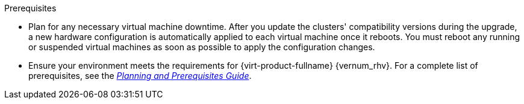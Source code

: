 ifdef::upgrade[]
[id='Upgrade_Prerequisites_{context}']

= Prerequisites
endif::upgrade[]

ifndef::upgrade[]
.Prerequisites
endif::upgrade[]

* Plan for any necessary virtual machine downtime. After you update the clusters' compatibility versions during the upgrade, a new hardware configuration is automatically applied to each virtual machine once it reboots. You must reboot any running or suspended virtual machines as soon as possible to apply the configuration changes.

// This link must always be the latest version.
* Ensure your environment meets the requirements for {virt-product-fullname} {vernum_rhv}. For a complete list of prerequisites, see the link:{URL_downstream_virt_product_docs}/planning_and_prerequisites_guide/index#RHV_requirements[__Planning and Prerequisites Guide__].

ifdef::rhv-doc[]
// This link must always be the latest version.
* Ensure the hosts have the correct repositories enabled.
For the list of required repositories, see link:{URL_virt_product_docs}html/installing_{URL_product_virt}_as_a_self-hosted_engine_using_the_cockpit_web_interface/installing_hosts_for_rhv_she_cockpit_deploy#Enabling_the_RHVH_repository_SHE_cockpit_deploy[Enabling the {hypervisor-fullname} Repository] for {hypervisor-shortname}, or link:{URL_virt_product_docs}html/installing_{URL_product_virt}_as_a_self-hosted_engine_using_the_cockpit_web_interface/installing_hosts_for_rhv_she_cockpit_deploy#Enabling_the_Red_Hat_Enterprise_Linux_Host_Repositories_SHE_cockpit_deploy[Enabling the {enterprise-linux-host-fullname} Repositories] for {enterprise-linux-host-shortname}.
endif::[]
ifdef::ovirt-doc[]
* Ensure the hosts have the correct repositories enabled by installing the link:https://resources.ovirt.org/pub/yum-repo/ovirt-release44.rpm[ovirt-release44.rpm] RPM package.
endif::[]

// The {engine-name} repo requirement is appended to the end of this list in each assembly, because it must be the starting version, and would therefore require a lot of ifdefs to include it here.
